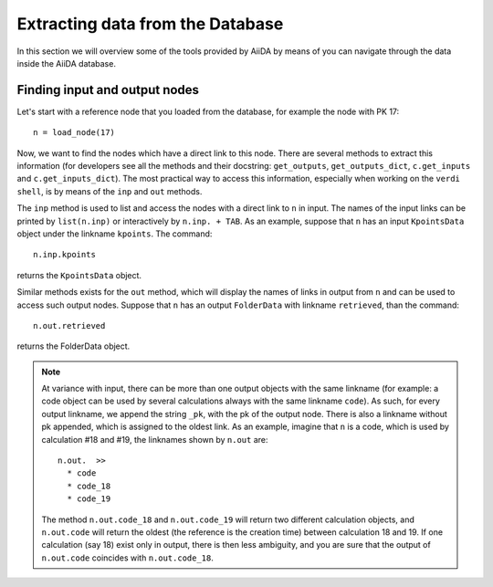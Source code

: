 =================================
Extracting data from the Database
=================================

In this section we will overview some of the tools provided by AiiDA by means of you can navigate through the data inside the AiiDA database.

Finding input and output nodes
++++++++++++++++++++++++++++++

Let's start with a reference node that you loaded from the database, for example the node with PK 17::

  n = load_node(17)

Now, we want to find the nodes which have a direct link to this node.
There are several methods to extract this information (for developers see all 
the methods and their docstring: ``get_outputs``, ``get_outputs_dict``, 
``c.get_inputs`` and ``c.get_inputs_dict``).
The most practical way to access this information, especially when working on 
the ``verdi shell``, is by means of the ``inp`` and ``out`` methods.

The ``inp`` method is used to list and access the nodes with a direct link to 
``n`` in input.
The names of the input links can be printed by ``list(n.inp)`` or interactively
by ``n.inp. + TAB``.
As an example, suppose that ``n`` has an input ``KpointsData`` object under the linkname 
``kpoints``. The command::

  n.inp.kpoints
  
returns the ``KpointsData`` object.

Similar methods exists for the ``out`` method, which will display the names of 
links in output from ``n`` and can be used to access such output nodes.
Suppose that ``n`` has an output ``FolderData`` with linkname ``retrieved``, than
the command::

  n.out.retrieved
  
returns the FolderData object. 

.. note:: At variance with input, there can be more than one output
  objects with the same linkname (for example: a code object can be used by several 
  calculations always with the same linkname ``code``).
  As such, for every output linkname, we append the string ``_pk``, with the pk of 
  the output node. There is also a linkname without pk appended, which is 
  assigned to the oldest link. As an example, imagine that ``n`` is a code, which 
  is used by calculation #18 and #19, the linknames shown by ``n.out`` are::
  
    n.out.  >>
      * code
      * code_18
      * code_19
    
  The method ``n.out.code_18`` and ``n.out.code_19`` will return two different 
  calculation objects, and ``n.out.code`` will return the oldest (the reference 
  is the creation time) between calculation 
  18 and 19. If one calculation (say 18) exist only in output, there is then less
  ambiguity, and you are sure that the output of ``n.out.code`` coincides with
  ``n.out.code_18``. 
  



